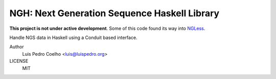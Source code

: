=============================================
NGH: Next Generation Sequence Haskell Library
=============================================

**This project is not under active development**. Some of this code found its
way into `NGLess <http://github.com/luispedro/ngless>`__.

Handle NGS data in Haskell using a Conduit based interface.


Author
    Luis Pedro Coelho <luis@luispedro.org>
LICENSE
    MIT
